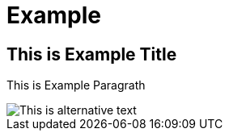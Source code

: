 = Example

== This is Example Title

This is Example Paragrath

image::img/example.png[This is alternative text]
